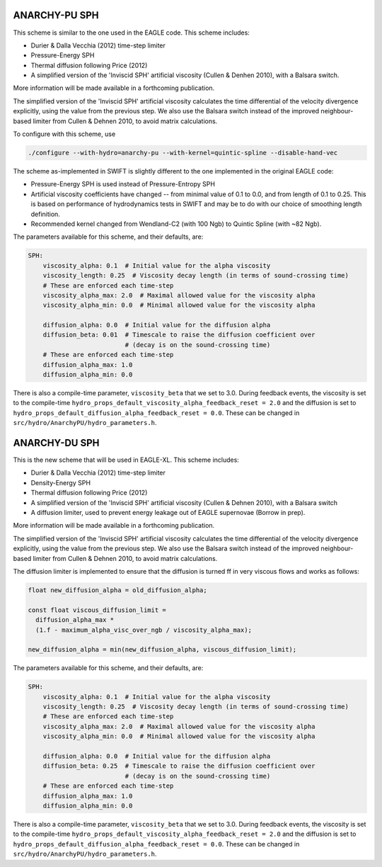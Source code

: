 .. ANARCHY-SPH
   Josh Borrow 5th April 2018

ANARCHY-PU SPH
==============

This scheme is similar to the one used in the EAGLE code. This scheme
includes:

+ Durier & Dalla Vecchia (2012) time-step limiter
+ Pressure-Energy SPH
+ Thermal diffusion following Price (2012)
+ A simplified version of the 'Inviscid SPH' artificial viscosity
  (Cullen & Denhen 2010), with a Balsara switch.

More information will be made available in a forthcoming publication.

The simplified version of the 'Inviscid SPH' artificial viscosity calculates
the time differential of the velocity divergence explicitly, using the value
from the previous step. We also use the Balsara switch instead of the improved
neighbour-based limiter from Cullen & Dehnen 2010, to avoid matrix calculations.

To configure with this scheme, use

.. code-block:: bash
   
   ./configure --with-hydro=anarchy-pu --with-kernel=quintic-spline --disable-hand-vec


The scheme as-implemented in SWIFT is slightly different to the one
implemented in the original EAGLE code:

+ Pressure-Energy SPH is used instead of Pressure-Entropy SPH
+ Artificial viscosity coefficients have changed -- from minimal
  value of 0.1 to 0.0, and from length of 0.1 to 0.25. This
  is based on performance of hydrodynamics tests in SWIFT and may
  be to do with our choice of smoothing length definition.
+ Recommended kernel changed from Wendland-C2 (with 100 Ngb) to
  Quintic Spline (with ~82 Ngb).

The parameters available for this scheme, and their defaults, are:

.. code-block:: yaml

    SPH:
        viscosity_alpha: 0.1  # Initial value for the alpha viscosity
        viscosity_length: 0.25  # Viscosity decay length (in terms of sound-crossing time)
        # These are enforced each time-step
        viscosity_alpha_max: 2.0  # Maximal allowed value for the viscosity alpha
        viscosity_alpha_min: 0.0  # Minimal allowed value for the viscosity alpha

        diffusion_alpha: 0.0  # Initial value for the diffusion alpha
        diffusion_beta: 0.01  # Timescale to raise the diffusion coefficient over
                              # (decay is on the sound-crossing time)
        # These are enforced each time-step
        diffusion_alpha_max: 1.0
        diffusion_alpha_min: 0.0


There is also a compile-time parameter, ``viscosity_beta`` that we set to
3.0. During feedback events, the viscosity is set to the compile-time
``hydro_props_default_viscosity_alpha_feedback_reset = 2.0`` and the
diffusion is set to ``hydro_props_default_diffusion_alpha_feedback_reset =
0.0``. These can be changed in ``src/hydro/AnarchyPU/hydro_parameters.h``.


ANARCHY-DU SPH
==============

This is the new scheme that will be used in EAGLE-XL. This scheme includes:

+ Durier & Dalla Vecchia (2012) time-step limiter
+ Density-Energy SPH
+ Thermal diffusion following Price (2012)
+ A simplified version of the 'Inviscid SPH' artificial viscosity
  (Cullen & Dehnen 2010), with a Balsara switch
+ A diffusion limiter, used to prevent energy leakage out of EAGLE
  supernovae (Borrow in prep).

More information will be made available in a forthcoming publication.

The simplified version of the 'Inviscid SPH' artificial viscosity calculates
the time differential of the velocity divergence explicitly, using the value
from the previous step. We also use the Balsara switch instead of the improved
neighbour-based limiter from Cullen & Dehnen 2010, to avoid matrix
calculations.

The diffusion limiter is implemented to ensure that the diffusion is turned
ff in very viscous flows and works as follows:

.. code-block:: C

    float new_diffusion_alpha = old_diffusion_alpha;

    const float viscous_diffusion_limit =
      diffusion_alpha_max *
      (1.f - maximum_alpha_visc_over_ngb / viscosity_alpha_max);

    new_diffusion_alpha = min(new_diffusion_alpha, viscous_diffusion_limit);


The parameters available for this scheme, and their defaults, are:

.. code-block:: yaml

    SPH:
        viscosity_alpha: 0.1  # Initial value for the alpha viscosity
        viscosity_length: 0.25  # Viscosity decay length (in terms of sound-crossing time)
        # These are enforced each time-step
        viscosity_alpha_max: 2.0  # Maximal allowed value for the viscosity alpha
        viscosity_alpha_min: 0.0  # Minimal allowed value for the viscosity alpha

        diffusion_alpha: 0.0  # Initial value for the diffusion alpha
        diffusion_beta: 0.25  # Timescale to raise the diffusion coefficient over
                              # (decay is on the sound-crossing time)
        # These are enforced each time-step
        diffusion_alpha_max: 1.0
        diffusion_alpha_min: 0.0


There is also a compile-time parameter, ``viscosity_beta`` that we set to
3.0. During feedback events, the viscosity is set to the compile-time
``hydro_props_default_viscosity_alpha_feedback_reset = 2.0`` and the
diffusion is set to ``hydro_props_default_diffusion_alpha_feedback_reset =
0.0``. These can be changed in ``src/hydro/AnarchyPU/hydro_parameters.h``.
